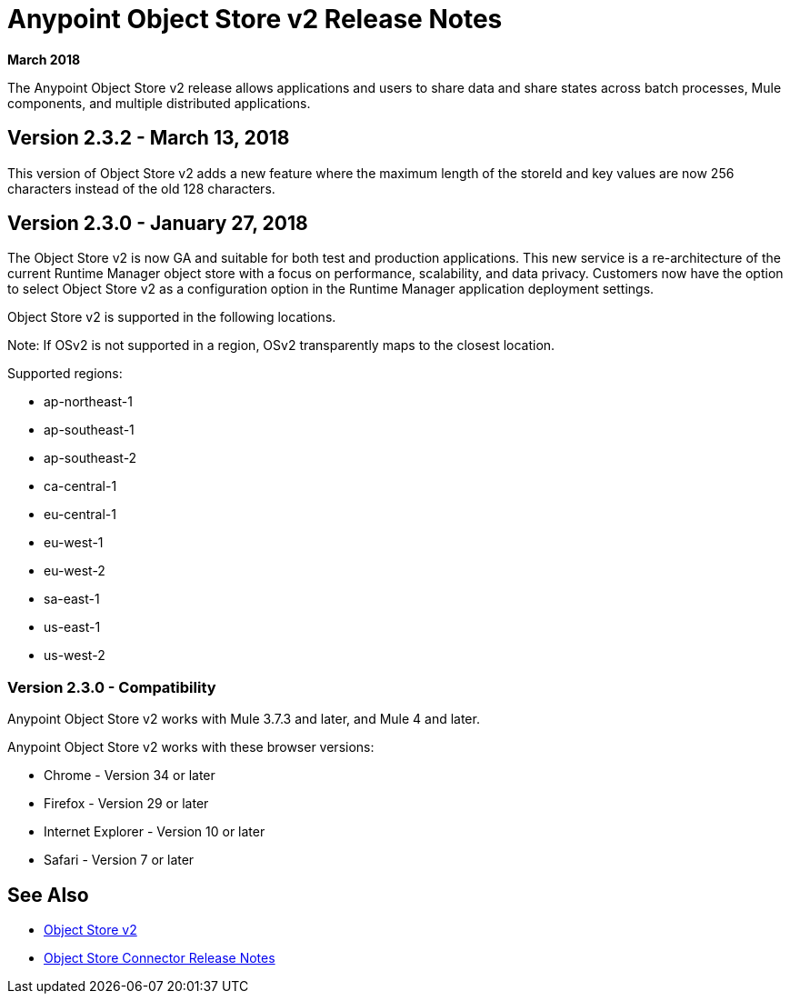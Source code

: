 = Anypoint Object Store v2 Release Notes
:keywords: osv2, release notes, object store v2, object, store, v2

*March 2018*

The Anypoint Object Store v2 release allows applications and users to share data and share states across batch processes, Mule components, and multiple distributed applications.

== Version 2.3.2 - March 13, 2018

This version of Object Store v2 adds a new feature where the maximum length of the storeId and key values are now 256 characters instead of the old 128 characters.

== Version 2.3.0 - January 27, 2018

The Object Store v2 is now GA and suitable for both test and production applications.  This new service is a re-architecture of the current Runtime Manager object store with a focus on performance, scalability, and data privacy.  Customers now have the option to select Object Store v2 as a configuration option in the Runtime Manager application deployment settings.

Object Store v2 is supported in the following locations.

Note: If OSv2 is not supported in a region, OSv2 transparently maps to the closest location.

Supported regions:

* ap-northeast-1
* ap-southeast-1
* ap-southeast-2
* ca-central-1
* eu-central-1
* eu-west-1
* eu-west-2
* sa-east-1
* us-east-1
* us-west-2

=== Version 2.3.0 - Compatibility

Anypoint Object Store v2 works with Mule 3.7.3 and later, and Mule 4 and later.

Anypoint Object Store v2 works with these browser versions:

* Chrome - Version 34 or later
* Firefox - Version 29 or later
* Internet Explorer - Version 10 or later
* Safari - Version 7 or later

== See Also

* link:/object-store/index[Object Store v2]
* link:/release-notes/objectstore-release-notes[Object Store Connector Release Notes]
